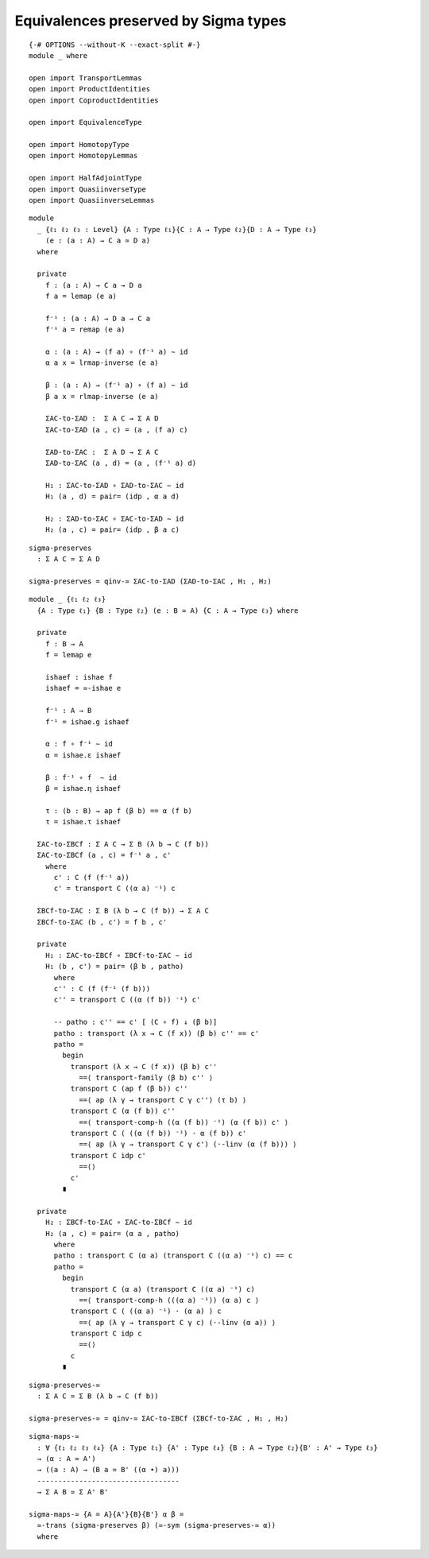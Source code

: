 Equivalences preserved by Sigma types
-------------------------------------

::

   {-# OPTIONS --without-K --exact-split #-}
   module _ where

   open import TransportLemmas
   open import ProductIdentities
   open import CoproductIdentities

   open import EquivalenceType

   open import HomotopyType
   open import HomotopyLemmas

   open import HalfAdjointType
   open import QuasiinverseType
   open import QuasiinverseLemmas

::

   module
     _ {ℓ₁ ℓ₂ ℓ₃ : Level} {A : Type ℓ₁}{C : A → Type ℓ₂}{D : A → Type ℓ₃}
       (e : (a : A) → C a ≃ D a)
     where

     private
       f : (a : A) → C a → D a
       f a = lemap (e a)

       f⁻¹ : (a : A) → D a → C a
       f⁻¹ a = remap (e a)

       α : (a : A) → (f a) ∘ (f⁻¹ a) ∼ id
       α a x = lrmap-inverse (e a)

       β : (a : A) → (f⁻¹ a) ∘ (f a) ∼ id
       β a x = rlmap-inverse (e a)

       ΣAC-to-ΣAD :  Σ A C → Σ A D
       ΣAC-to-ΣAD (a , c) = (a , (f a) c)

       ΣAD-to-ΣAC :  Σ A D → Σ A C
       ΣAD-to-ΣAC (a , d) = (a , (f⁻¹ a) d)

       H₁ : ΣAC-to-ΣAD ∘ ΣAD-to-ΣAC ∼ id
       H₁ (a , d) = pair= (idp , α a d)

       H₂ : ΣAD-to-ΣAC ∘ ΣAC-to-ΣAD ∼ id
       H₂ (a , c) = pair= (idp , β a c)

::

     sigma-preserves
       : Σ A C ≃ Σ A D

     sigma-preserves = qinv-≃ ΣAC-to-ΣAD (ΣAD-to-ΣAC , H₁ , H₂)

::

   module _ {ℓ₁ ℓ₂ ℓ₃}
     {A : Type ℓ₁} {B : Type ℓ₂} (e : B ≃ A) {C : A → Type ℓ₃} where

     private
       f : B → A
       f = lemap e

       ishaef : ishae f
       ishaef = ≃-ishae e

       f⁻¹ : A → B
       f⁻¹ = ishae.g ishaef

       α : f ∘ f⁻¹ ∼ id
       α = ishae.ε ishaef

       β : f⁻¹ ∘ f  ∼ id
       β = ishae.η ishaef

       τ : (b : B) → ap f (β b) == α (f b)
       τ = ishae.τ ishaef

     ΣAC-to-ΣBCf : Σ A C → Σ B (λ b → C (f b))
     ΣAC-to-ΣBCf (a , c) = f⁻¹ a , c'
       where
         c' : C (f (f⁻¹ a))
         c' = transport C ((α a) ⁻¹) c

     ΣBCf-to-ΣAC : Σ B (λ b → C (f b)) → Σ A C
     ΣBCf-to-ΣAC (b , c') = f b , c'

     private
       H₁ : ΣAC-to-ΣBCf ∘ ΣBCf-to-ΣAC ∼ id
       H₁ (b , c') = pair= (β b , patho)
         where
         c'' : C (f (f⁻¹ (f b)))
         c'' = transport C ((α (f b)) ⁻¹) c'

         -- patho : c'' == c' [ (C ∘ f) ↓ (β b)]
         patho : transport (λ x → C (f x)) (β b) c'' == c'
         patho =
           begin
             transport (λ x → C (f x)) (β b) c''
               ==⟨ transport-family (β b) c'' ⟩
             transport C (ap f (β b)) c''
               ==⟨ ap (λ γ → transport C γ c'') (τ b) ⟩
             transport C (α (f b)) c''
               ==⟨ transport-comp-h ((α (f b)) ⁻¹) (α (f b)) c' ⟩
             transport C ( ((α (f b)) ⁻¹) · α (f b)) c'
               ==⟨ ap (λ γ → transport C γ c') (·-linv (α (f b))) ⟩
             transport C idp c'
               ==⟨⟩
             c'
           ∎

     private
       H₂ : ΣBCf-to-ΣAC ∘ ΣAC-to-ΣBCf ∼ id
       H₂ (a , c) = pair= (α a , patho)
         where
         patho : transport C (α a) (transport C ((α a) ⁻¹) c) == c
         patho =
           begin
             transport C (α a) (transport C ((α a) ⁻¹) c)
               ==⟨ transport-comp-h (((α a) ⁻¹)) (α a) c ⟩
             transport C ( ((α a) ⁻¹) · (α a) ) c
               ==⟨ ap (λ γ → transport C γ c) (·-linv (α a)) ⟩
             transport C idp c
               ==⟨⟩
             c
           ∎

::

     sigma-preserves-≃
       : Σ A C ≃ Σ B (λ b → C (f b))

     sigma-preserves-≃ = qinv-≃ ΣAC-to-ΣBCf (ΣBCf-to-ΣAC , H₁ , H₂)


::

   sigma-maps-≃
     : ∀ {ℓ₁ ℓ₂ ℓ₃ ℓ₄} {A : Type ℓ₁} {A' : Type ℓ₄} {B : A → Type ℓ₂}{B' : A' → Type ℓ₃}
     → (α : A ≃ A')
     → ((a : A) → (B a ≃ B' ((α ∙) a)))
     ----------------------------------
     → Σ A B ≃ Σ A' B'

   sigma-maps-≃ {A = A}{A'}{B}{B'} α β =
     ≃-trans (sigma-preserves β) (≃-sym (sigma-preserves-≃ α))
     where

